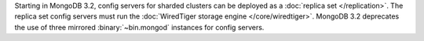 Starting in MongoDB 3.2, config servers for sharded clusters can be
deployed as a :doc:`replica set </replication>`. The
replica set config servers must run the :doc:`WiredTiger storage engine
</core/wiredtiger>`. MongoDB 3.2 deprecates the use of three mirrored
:binary:`~bin.mongod` instances for config servers.
